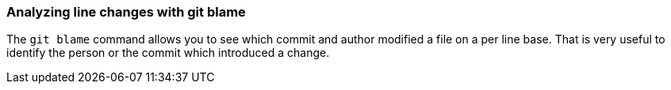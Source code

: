 [[git_blame_def]]

=== Analyzing line changes with git blame
(((git blame)))
The `git blame` command allows you to see which commit and author modified a file on a per line base.
That is very useful to identify the person or the commit which introduced a change.
